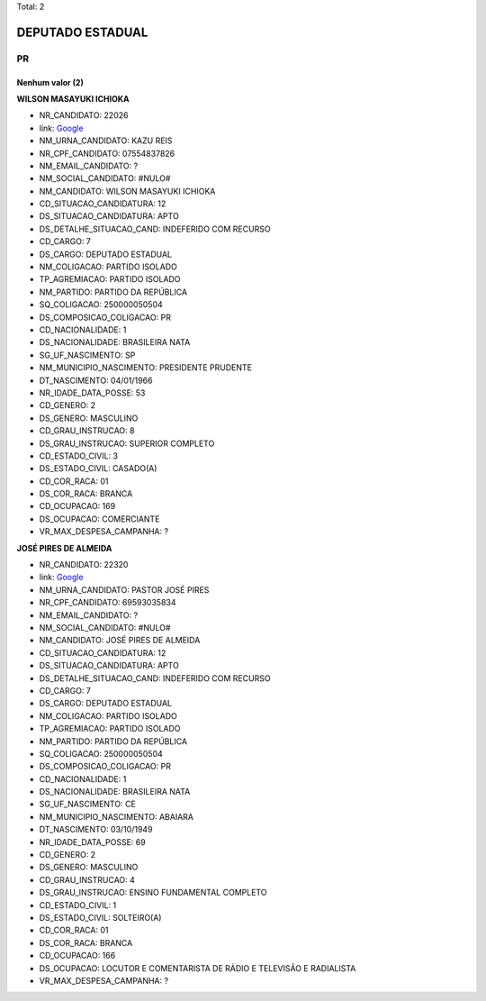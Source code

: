 Total: 2

DEPUTADO ESTADUAL
=================

PR
--

Nenhum valor (2)
........

**WILSON MASAYUKI ICHIOKA**

- NR_CANDIDATO: 22026
- link: `Google <https://www.google.com/search?q=WILSON+MASAYUKI+ICHIOKA>`_
- NM_URNA_CANDIDATO: KAZU REIS
- NR_CPF_CANDIDATO: 07554837826
- NM_EMAIL_CANDIDATO: ?
- NM_SOCIAL_CANDIDATO: #NULO#
- NM_CANDIDATO: WILSON MASAYUKI ICHIOKA
- CD_SITUACAO_CANDIDATURA: 12
- DS_SITUACAO_CANDIDATURA: APTO
- DS_DETALHE_SITUACAO_CAND: INDEFERIDO COM RECURSO
- CD_CARGO: 7
- DS_CARGO: DEPUTADO ESTADUAL
- NM_COLIGACAO: PARTIDO ISOLADO
- TP_AGREMIACAO: PARTIDO ISOLADO
- NM_PARTIDO: PARTIDO DA REPÚBLICA
- SQ_COLIGACAO: 250000050504
- DS_COMPOSICAO_COLIGACAO: PR
- CD_NACIONALIDADE: 1
- DS_NACIONALIDADE: BRASILEIRA NATA
- SG_UF_NASCIMENTO: SP
- NM_MUNICIPIO_NASCIMENTO: PRESIDENTE PRUDENTE
- DT_NASCIMENTO: 04/01/1966
- NR_IDADE_DATA_POSSE: 53
- CD_GENERO: 2
- DS_GENERO: MASCULINO
- CD_GRAU_INSTRUCAO: 8
- DS_GRAU_INSTRUCAO: SUPERIOR COMPLETO
- CD_ESTADO_CIVIL: 3
- DS_ESTADO_CIVIL: CASADO(A)
- CD_COR_RACA: 01
- DS_COR_RACA: BRANCA
- CD_OCUPACAO: 169
- DS_OCUPACAO: COMERCIANTE
- VR_MAX_DESPESA_CAMPANHA: ?


**JOSÉ PIRES DE ALMEIDA**

- NR_CANDIDATO: 22320
- link: `Google <https://www.google.com/search?q=JOSÉ+PIRES+DE+ALMEIDA>`_
- NM_URNA_CANDIDATO: PASTOR JOSÉ PIRES
- NR_CPF_CANDIDATO: 69593035834
- NM_EMAIL_CANDIDATO: ?
- NM_SOCIAL_CANDIDATO: #NULO#
- NM_CANDIDATO: JOSÉ PIRES DE ALMEIDA
- CD_SITUACAO_CANDIDATURA: 12
- DS_SITUACAO_CANDIDATURA: APTO
- DS_DETALHE_SITUACAO_CAND: INDEFERIDO COM RECURSO
- CD_CARGO: 7
- DS_CARGO: DEPUTADO ESTADUAL
- NM_COLIGACAO: PARTIDO ISOLADO
- TP_AGREMIACAO: PARTIDO ISOLADO
- NM_PARTIDO: PARTIDO DA REPÚBLICA
- SQ_COLIGACAO: 250000050504
- DS_COMPOSICAO_COLIGACAO: PR
- CD_NACIONALIDADE: 1
- DS_NACIONALIDADE: BRASILEIRA NATA
- SG_UF_NASCIMENTO: CE
- NM_MUNICIPIO_NASCIMENTO: ABAIARA
- DT_NASCIMENTO: 03/10/1949
- NR_IDADE_DATA_POSSE: 69
- CD_GENERO: 2
- DS_GENERO: MASCULINO
- CD_GRAU_INSTRUCAO: 4
- DS_GRAU_INSTRUCAO: ENSINO FUNDAMENTAL COMPLETO
- CD_ESTADO_CIVIL: 1
- DS_ESTADO_CIVIL: SOLTEIRO(A)
- CD_COR_RACA: 01
- DS_COR_RACA: BRANCA
- CD_OCUPACAO: 166
- DS_OCUPACAO: LOCUTOR E COMENTARISTA DE RÁDIO E TELEVISÃO E RADIALISTA
- VR_MAX_DESPESA_CAMPANHA: ?

